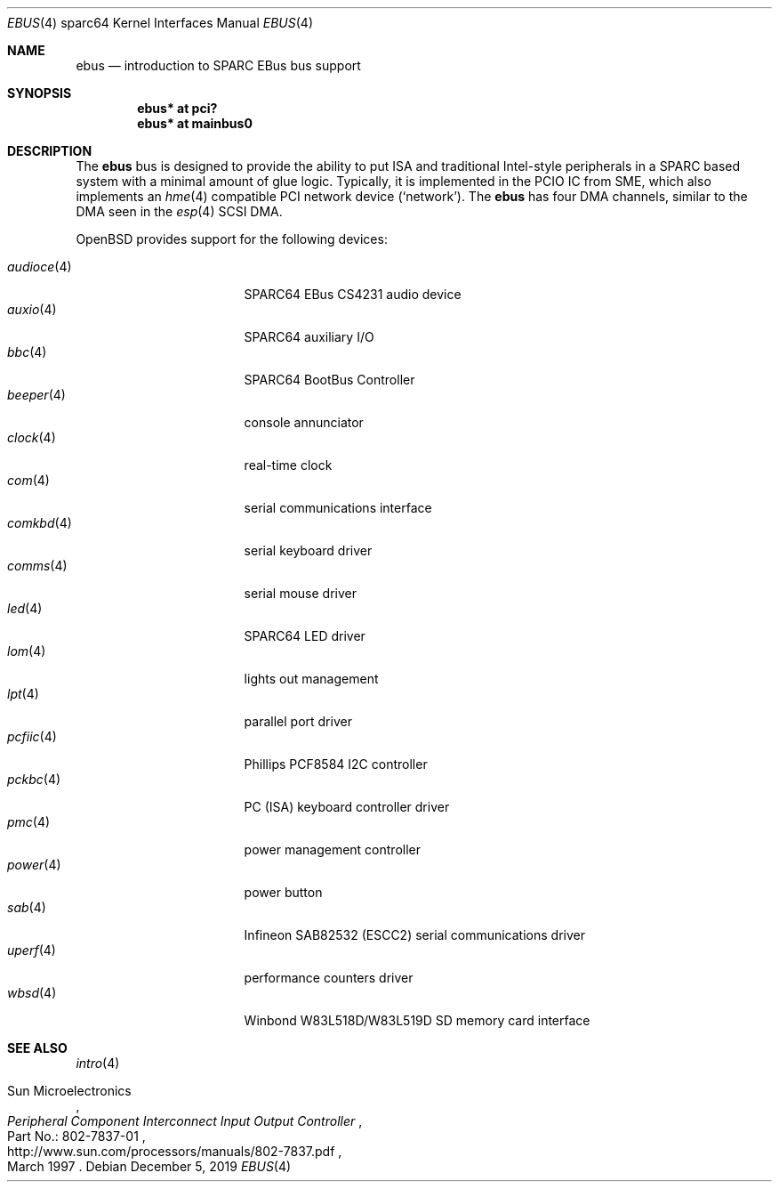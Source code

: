 .\"	$OpenBSD: ebus.4,v 1.25 2019/12/05 12:46:54 mpi Exp $
.\"	$NetBSD: ebus.4,v 1.3 2002/03/13 21:42:20 wiz Exp $
.\"
.\" Copyright (c) 1999 Matthew R. Green
.\" All rights reserved.
.\"
.\" Redistribution and use in source and binary forms, with or without
.\" modification, are permitted provided that the following conditions
.\" are met:
.\" 1. Redistributions of source code must retain the above copyright
.\"    notice, this list of conditions and the following disclaimer.
.\" 2. Redistributions in binary form must reproduce the above copyright
.\"    notice, this list of conditions and the following disclaimer in the
.\"    documentation and/or other materials provided with the distribution.
.\"
.\" THIS SOFTWARE IS PROVIDED BY THE AUTHOR ``AS IS'' AND ANY EXPRESS OR
.\" IMPLIED WARRANTIES, INCLUDING, BUT NOT LIMITED TO, THE IMPLIED WARRANTIES
.\" OF MERCHANTABILITY AND FITNESS FOR A PARTICULAR PURPOSE ARE DISCLAIMED.
.\" IN NO EVENT SHALL THE AUTHOR BE LIABLE FOR ANY DIRECT, INDIRECT,
.\" INCIDENTAL, SPECIAL, EXEMPLARY, OR CONSEQUENTIAL DAMAGES (INCLUDING,
.\" BUT NOT LIMITED TO, PROCUREMENT OF SUBSTITUTE GOODS OR SERVICES;
.\" LOSS OF USE, DATA, OR PROFITS; OR BUSINESS INTERRUPTION) HOWEVER CAUSED
.\" AND ON ANY THEORY OF LIABILITY, WHETHER IN CONTRACT, STRICT LIABILITY,
.\" OR TORT (INCLUDING NEGLIGENCE OR OTHERWISE) ARISING IN ANY WAY
.\" OUT OF THE USE OF THIS SOFTWARE, EVEN IF ADVISED OF THE POSSIBILITY OF
.\" SUCH DAMAGE.
.\"
.Dd $Mdocdate: December 5 2019 $
.Dt EBUS 4 sparc64
.Os
.Sh NAME
.Nm ebus
.Nd introduction to SPARC EBus bus support
.Sh SYNOPSIS
.Cd "ebus* at pci?"
.Cd "ebus* at mainbus0"
.Sh DESCRIPTION
The
.Nm
bus is designed to provide the ability to put ISA and traditional
Intel-style peripherals in a SPARC based system with a minimal amount
of glue logic.
Typically, it is implemented in the PCIO IC from SME, which also
implements an
.Xr hme 4
compatible PCI network device
.Pf ( Ql network ) .
The
.Nm
has four DMA channels, similar to the DMA seen in the
.Xr esp 4
SCSI DMA.
.Pp
.Ox
provides support for the following devices:
.Pp
.Bl -tag -width "audioce(4)XX" -offset 3n -compact
.It Xr audioce 4
SPARC64 EBus CS4231 audio device
.It Xr auxio 4
SPARC64 auxiliary I/O
.It Xr bbc 4
SPARC64 BootBus Controller
.It Xr beeper 4
console annunciator
.It Xr clock 4
real-time clock
.It Xr com 4
serial communications interface
.It Xr comkbd 4
serial keyboard driver
.It Xr comms 4
serial mouse driver
.It Xr led 4
SPARC64 LED driver
.It Xr lom 4
lights out management
.It Xr lpt 4
parallel port driver
.It Xr pcfiic 4
Phillips PCF8584 I2C controller
.It Xr pckbc 4
PC (ISA) keyboard controller driver
.It Xr pmc 4
power management controller
.It Xr power 4
power button
.It Xr sab 4
Infineon SAB82532 (ESCC2) serial communications driver
.It Xr uperf 4
performance counters driver
.It Xr wbsd 4
Winbond W83L518D/W83L519D SD memory card interface
.El
.Sh SEE ALSO
.Xr intro 4
.Rs
.%A Sun Microelectronics
.%B Peripheral Component Interconnect Input Output Controller
.%V Part\ No.:\ 802-7837-01
.%D March 1997
.%U http://www.sun.com/processors/manuals/802-7837.pdf
.Re
